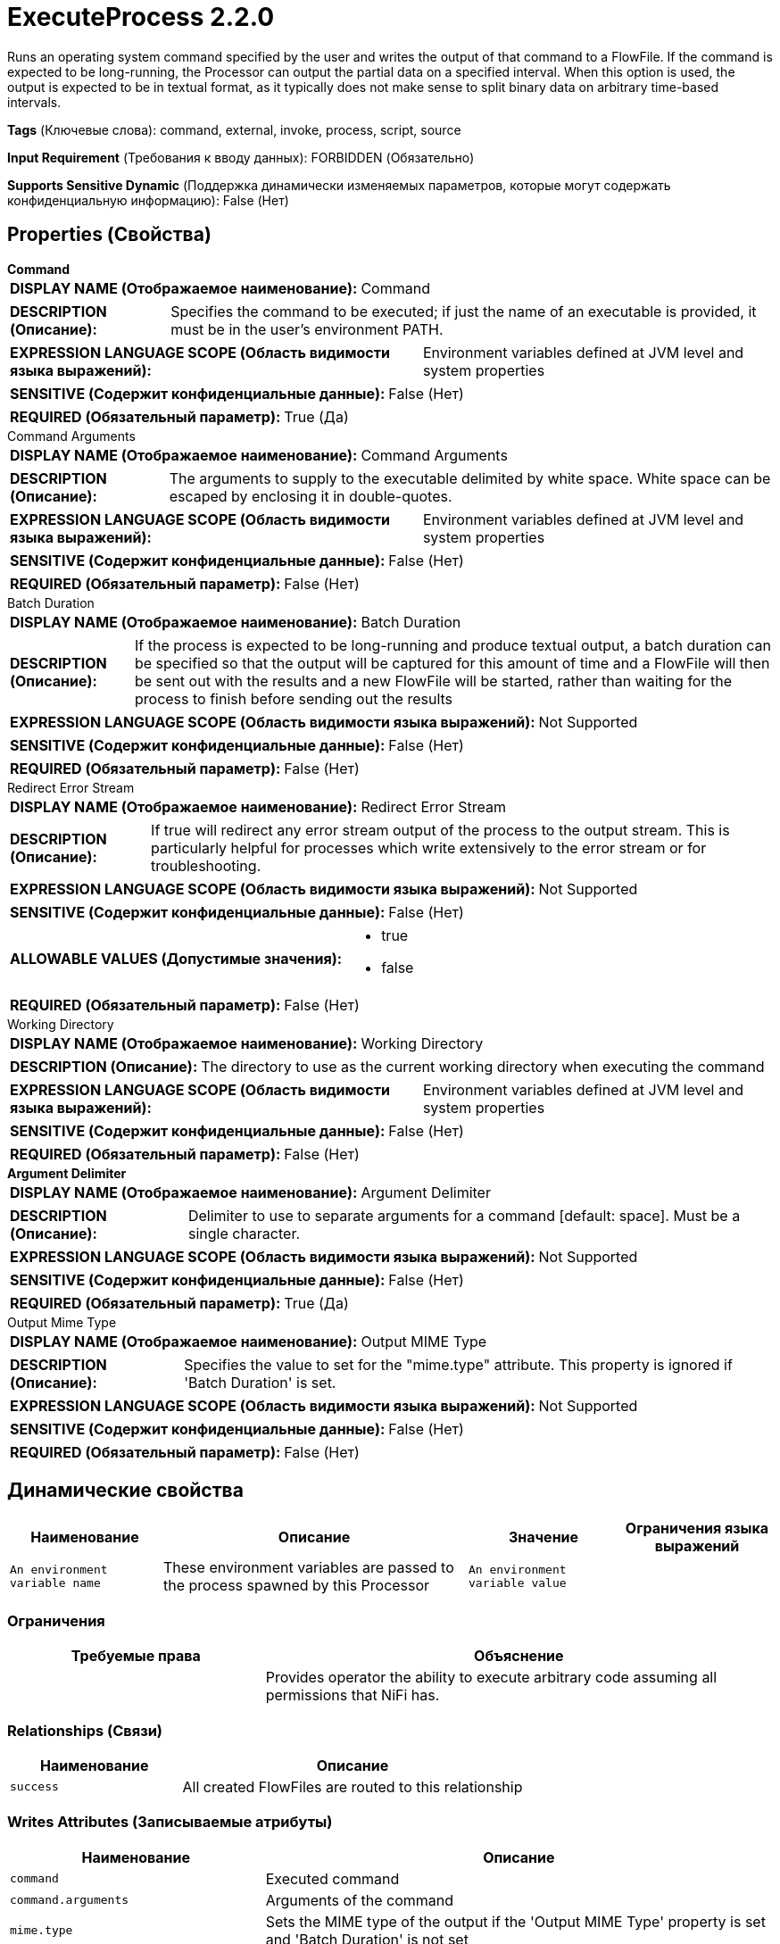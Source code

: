 = ExecuteProcess 2.2.0

Runs an operating system command specified by the user and writes the output of that command to a FlowFile. If the command is expected to be long-running, the Processor can output the partial data on a specified interval. When this option is used, the output is expected to be in textual format, as it typically does not make sense to split binary data on arbitrary time-based intervals.

[horizontal]
*Tags* (Ключевые слова):
command, external, invoke, process, script, source
[horizontal]
*Input Requirement* (Требования к вводу данных):
FORBIDDEN (Обязательно)
[horizontal]
*Supports Sensitive Dynamic* (Поддержка динамически изменяемых параметров, которые могут содержать конфиденциальную информацию):
 False (Нет) 



== Properties (Свойства)


.*Command*
************************************************
[horizontal]
*DISPLAY NAME (Отображаемое наименование):*:: Command

[horizontal]
*DESCRIPTION (Описание):*:: Specifies the command to be executed; if just the name of an executable is provided, it must be in the user's environment PATH.


[horizontal]
*EXPRESSION LANGUAGE SCOPE (Область видимости языка выражений):*:: Environment variables defined at JVM level and system properties
[horizontal]
*SENSITIVE (Содержит конфиденциальные данные):*::  False (Нет) 

[horizontal]
*REQUIRED (Обязательный параметр):*::  True (Да) 
************************************************
.Command Arguments
************************************************
[horizontal]
*DISPLAY NAME (Отображаемое наименование):*:: Command Arguments

[horizontal]
*DESCRIPTION (Описание):*:: The arguments to supply to the executable delimited by white space. White space can be escaped by enclosing it in double-quotes.


[horizontal]
*EXPRESSION LANGUAGE SCOPE (Область видимости языка выражений):*:: Environment variables defined at JVM level and system properties
[horizontal]
*SENSITIVE (Содержит конфиденциальные данные):*::  False (Нет) 

[horizontal]
*REQUIRED (Обязательный параметр):*::  False (Нет) 
************************************************
.Batch Duration
************************************************
[horizontal]
*DISPLAY NAME (Отображаемое наименование):*:: Batch Duration

[horizontal]
*DESCRIPTION (Описание):*:: If the process is expected to be long-running and produce textual output, a batch duration can be specified so that the output will be captured for this amount of time and a FlowFile will then be sent out with the results and a new FlowFile will be started, rather than waiting for the process to finish before sending out the results


[horizontal]
*EXPRESSION LANGUAGE SCOPE (Область видимости языка выражений):*:: Not Supported
[horizontal]
*SENSITIVE (Содержит конфиденциальные данные):*::  False (Нет) 

[horizontal]
*REQUIRED (Обязательный параметр):*::  False (Нет) 
************************************************
.Redirect Error Stream
************************************************
[horizontal]
*DISPLAY NAME (Отображаемое наименование):*:: Redirect Error Stream

[horizontal]
*DESCRIPTION (Описание):*:: If true will redirect any error stream output of the process to the output stream. This is particularly helpful for processes which write extensively to the error stream or for troubleshooting.


[horizontal]
*EXPRESSION LANGUAGE SCOPE (Область видимости языка выражений):*:: Not Supported
[horizontal]
*SENSITIVE (Содержит конфиденциальные данные):*::  False (Нет) 

[horizontal]
*ALLOWABLE VALUES (Допустимые значения):*::

* true

* false


[horizontal]
*REQUIRED (Обязательный параметр):*::  False (Нет) 
************************************************
.Working Directory
************************************************
[horizontal]
*DISPLAY NAME (Отображаемое наименование):*:: Working Directory

[horizontal]
*DESCRIPTION (Описание):*:: The directory to use as the current working directory when executing the command


[horizontal]
*EXPRESSION LANGUAGE SCOPE (Область видимости языка выражений):*:: Environment variables defined at JVM level and system properties
[horizontal]
*SENSITIVE (Содержит конфиденциальные данные):*::  False (Нет) 

[horizontal]
*REQUIRED (Обязательный параметр):*::  False (Нет) 
************************************************
.*Argument Delimiter*
************************************************
[horizontal]
*DISPLAY NAME (Отображаемое наименование):*:: Argument Delimiter

[horizontal]
*DESCRIPTION (Описание):*:: Delimiter to use to separate arguments for a command [default: space]. Must be a single character.


[horizontal]
*EXPRESSION LANGUAGE SCOPE (Область видимости языка выражений):*:: Not Supported
[horizontal]
*SENSITIVE (Содержит конфиденциальные данные):*::  False (Нет) 

[horizontal]
*REQUIRED (Обязательный параметр):*::  True (Да) 
************************************************
.Output Mime Type
************************************************
[horizontal]
*DISPLAY NAME (Отображаемое наименование):*:: Output MIME Type

[horizontal]
*DESCRIPTION (Описание):*:: Specifies the value to set for the "mime.type" attribute. This property is ignored if 'Batch Duration' is set.


[horizontal]
*EXPRESSION LANGUAGE SCOPE (Область видимости языка выражений):*:: Not Supported
[horizontal]
*SENSITIVE (Содержит конфиденциальные данные):*::  False (Нет) 

[horizontal]
*REQUIRED (Обязательный параметр):*::  False (Нет) 
************************************************


== Динамические свойства

[width="100%",cols="1a,2a,1a,1a",options="header",]
|===
|Наименование |Описание |Значение |Ограничения языка выражений

|`An environment variable name`
|These environment variables are passed to the process spawned by this Processor
|`An environment variable value`
|

|===







=== Ограничения

[cols="1a,2a",options="header",]
|===
|Требуемые права |Объяснение

|
|Provides operator the ability to execute arbitrary code assuming all permissions that NiFi has.

|===



=== Relationships (Связи)

[cols="1a,2a",options="header",]
|===
|Наименование |Описание

|`success`
|All created FlowFiles are routed to this relationship

|===





=== Writes Attributes (Записываемые атрибуты)

[cols="1a,2a",options="header",]
|===
|Наименование |Описание

|`command`
|Executed command

|`command.arguments`
|Arguments of the command

|`mime.type`
|Sets the MIME type of the output if the 'Output MIME Type' property is set and 'Batch Duration' is not set

|===








